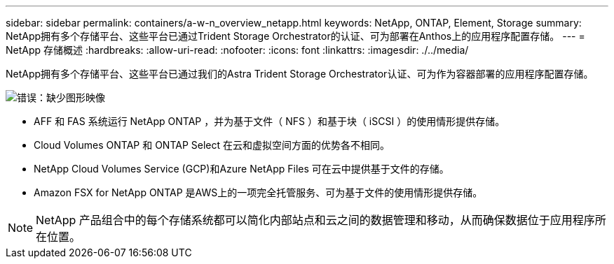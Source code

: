 ---
sidebar: sidebar 
permalink: containers/a-w-n_overview_netapp.html 
keywords: NetApp, ONTAP, Element, Storage 
summary: NetApp拥有多个存储平台、这些平台已通过Trident Storage Orchestrator的认证、可为部署在Anthos上的应用程序配置存储。 
---
= NetApp 存储概述
:hardbreaks:
:allow-uri-read: 
:nofooter: 
:icons: font
:linkattrs: 
:imagesdir: ./../media/


[role="lead"]
NetApp拥有多个存储平台、这些平台已通过我们的Astra Trident Storage Orchestrator认证、可为作为容器部署的应用程序配置存储。

image:a-w-n_netapp_overview.png["错误：缺少图形映像"]

* AFF 和 FAS 系统运行 NetApp ONTAP ，并为基于文件（ NFS ）和基于块（ iSCSI ）的使用情形提供存储。
* Cloud Volumes ONTAP 和 ONTAP Select 在云和虚拟空间方面的优势各不相同。
* NetApp Cloud Volumes Service (GCP)和Azure NetApp Files 可在云中提供基于文件的存储。
* Amazon FSX for NetApp ONTAP 是AWS上的一项完全托管服务、可为基于文件的使用情形提供存储。



NOTE: NetApp 产品组合中的每个存储系统都可以简化内部站点和云之间的数据管理和移动，从而确保数据位于应用程序所在位置。
